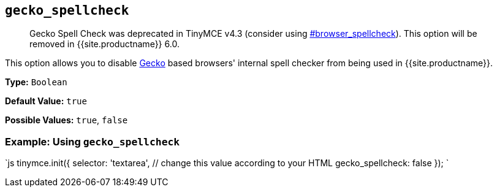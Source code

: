 == `gecko_spellcheck`

____
Gecko Spell Check was deprecated in TinyMCE v4.3 (consider using  <<browser_spellcheck,#browser_spellcheck>>). This option will be removed in {{site.productname}} 6.0.
____

This option allows you to disable https://en.wikipedia.org/wiki/Gecko_(software)[Gecko] based browsers' internal spell checker from being used in {{site.productname}}.

*Type:* `Boolean`

*Default Value:* `true`

*Possible Values:* `true`, `false`

=== Example: Using `gecko_spellcheck`

`js
tinymce.init({
  selector: 'textarea',  // change this value according to your HTML
  gecko_spellcheck: false
});
`
